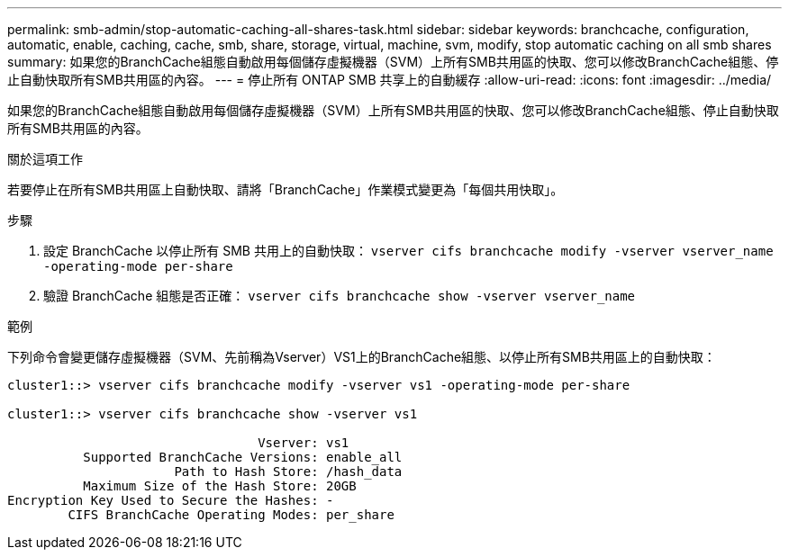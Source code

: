 ---
permalink: smb-admin/stop-automatic-caching-all-shares-task.html 
sidebar: sidebar 
keywords: branchcache, configuration, automatic, enable, caching, cache, smb, share, storage, virtual, machine, svm, modify, stop automatic caching on all smb shares 
summary: 如果您的BranchCache組態自動啟用每個儲存虛擬機器（SVM）上所有SMB共用區的快取、您可以修改BranchCache組態、停止自動快取所有SMB共用區的內容。 
---
= 停止所有 ONTAP SMB 共享上的自動緩存
:allow-uri-read: 
:icons: font
:imagesdir: ../media/


[role="lead"]
如果您的BranchCache組態自動啟用每個儲存虛擬機器（SVM）上所有SMB共用區的快取、您可以修改BranchCache組態、停止自動快取所有SMB共用區的內容。

.關於這項工作
若要停止在所有SMB共用區上自動快取、請將「BranchCache」作業模式變更為「每個共用快取」。

.步驟
. 設定 BranchCache 以停止所有 SMB 共用上的自動快取： `vserver cifs branchcache modify -vserver vserver_name -operating-mode per-share`
. 驗證 BranchCache 組態是否正確： `vserver cifs branchcache show -vserver vserver_name`


.範例
下列命令會變更儲存虛擬機器（SVM、先前稱為Vserver）VS1上的BranchCache組態、以停止所有SMB共用區上的自動快取：

[listing]
----
cluster1::> vserver cifs branchcache modify -vserver vs1 -operating-mode per-share

cluster1::> vserver cifs branchcache show -vserver vs1

                                 Vserver: vs1
          Supported BranchCache Versions: enable_all
                      Path to Hash Store: /hash_data
          Maximum Size of the Hash Store: 20GB
Encryption Key Used to Secure the Hashes: -
        CIFS BranchCache Operating Modes: per_share
----